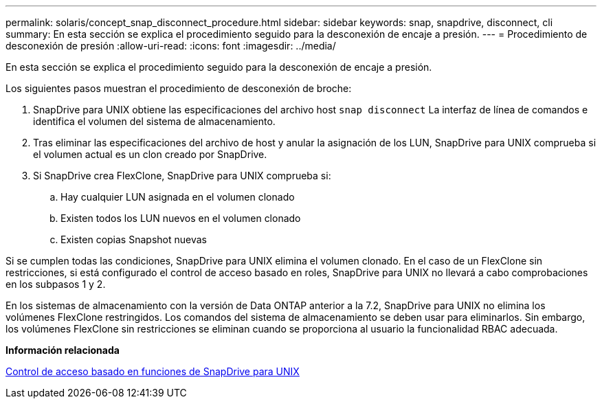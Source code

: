 ---
permalink: solaris/concept_snap_disconnect_procedure.html 
sidebar: sidebar 
keywords: snap, snapdrive, disconnect, cli 
summary: En esta sección se explica el procedimiento seguido para la desconexión de encaje a presión. 
---
= Procedimiento de desconexión de presión
:allow-uri-read: 
:icons: font
:imagesdir: ../media/


[role="lead"]
En esta sección se explica el procedimiento seguido para la desconexión de encaje a presión.

Los siguientes pasos muestran el procedimiento de desconexión de broche:

. SnapDrive para UNIX obtiene las especificaciones del archivo host `snap disconnect` La interfaz de línea de comandos e identifica el volumen del sistema de almacenamiento.
. Tras eliminar las especificaciones del archivo de host y anular la asignación de los LUN, SnapDrive para UNIX comprueba si el volumen actual es un clon creado por SnapDrive.
. Si SnapDrive crea FlexClone, SnapDrive para UNIX comprueba si:
+
.. Hay cualquier LUN asignada en el volumen clonado
.. Existen todos los LUN nuevos en el volumen clonado
.. Existen copias Snapshot nuevas




Si se cumplen todas las condiciones, SnapDrive para UNIX elimina el volumen clonado. En el caso de un FlexClone sin restricciones, si está configurado el control de acceso basado en roles, SnapDrive para UNIX no llevará a cabo comprobaciones en los subpasos 1 y 2.

En los sistemas de almacenamiento con la versión de Data ONTAP anterior a la 7.2, SnapDrive para UNIX no elimina los volúmenes FlexClone restringidos. Los comandos del sistema de almacenamiento se deben usar para eliminarlos. Sin embargo, los volúmenes FlexClone sin restricciones se eliminan cuando se proporciona al usuario la funcionalidad RBAC adecuada.

*Información relacionada*

xref:concept_role_based_access_control_in_snapdrive_for_unix.adoc[Control de acceso basado en funciones de SnapDrive para UNIX]

